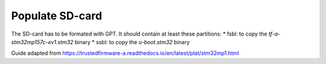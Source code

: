 Populate SD-card
-----------------

The SD-card has to be formated with GPT. It should contain at least these partitions:
* fsbl: to copy the `tf-a-stm32mp157c-ev1.stm32` binary
* ssbl: to copy the `u-boot.stm32` binary

Guide adapted from https://trustedfirmware-a.readthedocs.io/en/latest/plat/stm32mp1.html
